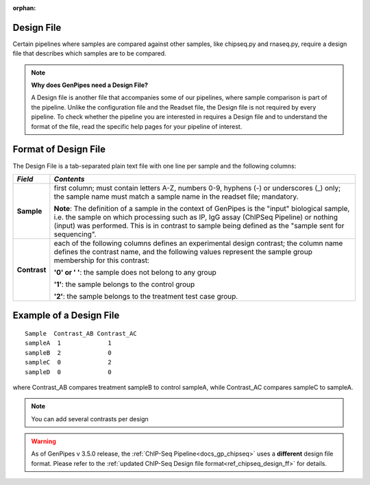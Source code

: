 :orphan:

.. _docs_design_file:

Design File
===========

Certain pipelines where samples are compared against other samples, like chipseq.py and rnaseq.py, require a design file that describes which samples are to be compared. 

.. note::

        **Why does GenPipes need a Design File?**

        A Design file is another file that accompanies some of our pipelines, where sample comparison is part of the pipeline. Unlike the configuration file and the Readset file, the Design file is not required by every pipeline. To check whether the pipeline you are interested in requires a Design file and to understand the format of the file, read the specific help pages for your pipeline of interest.

Format of Design File
======================

The Design File is a tab-separated plain text file with one line per sample and the following columns:

+-------------------+-----------------------------------------------------------+
| *Field*           |  *Contents*                                               |
+===================+===========================================================+
| **Sample**        | first column; must contain letters A-Z, numbers 0-9,      |
|                   | hyphens (-) or underscores (_) only; the sample name must |
|                   | match a sample name in the readset file; mandatory.       |
|                   |                                                           |
|                   | |sample_note_francois|                                    |
|                   |                                                           |
+-------------------+-----------------------------------------------------------+
| **Contrast**      | each of the following columns defines an experimental     |
|                   | design contrast; the column name defines the contrast     |
|                   | name, and the following values represent the sample group |
|                   | membership for this contrast:                             |
|                   |                                                           |
|                   | **'0' or ' '**: the sample does not belong to any group   |
|                   |                                                           |
|                   | **'1'**: the sample belongs to the control group          |
|                   |                                                           |
|                   | **'2'**: the sample belongs to the treatment test case    |
|                   | group.                                                    |
+-------------------+-----------------------------------------------------------+

Example of a Design File
========================

::

            Sample  Contrast_AB Contrast_AC
            sampleA  1             1
            sampleB  2             0
            sampleC  0             2
            sampleD  0             0

where Contrast_AB compares treatment sampleB to control sampleA, while Contrast_AC compares sampleC to sampleA.

.. note::

        You can add several contrasts per design

.. warning::

        As of GenPipes v 3.5.0 release, the :ref:`ChIP-Seq Pipeline<docs_gp_chipseq>` uses a **different** design file format.  Please refer to the :ref:`updated ChIP-Seq Design file format<ref_chipseq_design_ff>` for details.

.. Add a note from Francois via Paul S regarding Sample definition

.. |sample_note_francois| replace:: **Note**:  The definition of a sample in the context of GenPipes is the "input" biological sample, i.e. the sample on which processing such as IP, IgG assay (ChIPSeq Pipeline) or nothing (input) was performed. This is in contrast to sample being defined as the "sample sent for sequencing".

